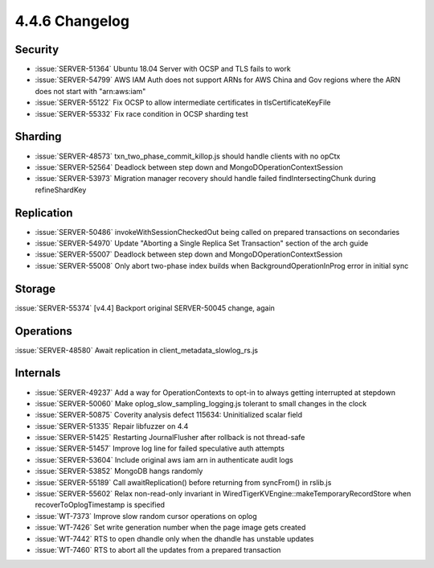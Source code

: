 .. _4.4.6-changelog:

4.4.6 Changelog
---------------

Security
~~~~~~~~

- :issue:`SERVER-51364` Ubuntu 18.04 Server with OCSP and TLS fails to work
- :issue:`SERVER-54799` AWS IAM Auth does not support ARNs for AWS China and Gov regions where the ARN does not start with "arn:aws:iam"
- :issue:`SERVER-55122` Fix OCSP to allow intermediate certificates in tlsCertificateKeyFile
- :issue:`SERVER-55332` Fix race condition in OCSP sharding test

Sharding
~~~~~~~~

- :issue:`SERVER-48573` txn_two_phase_commit_killop.js should handle clients with no opCtx
- :issue:`SERVER-52564` Deadlock between step down and MongoDOperationContextSession
- :issue:`SERVER-53973` Migration manager recovery should handle failed findIntersectingChunk during refineShardKey

Replication
~~~~~~~~~~~

- :issue:`SERVER-50486` invokeWithSessionCheckedOut being called on prepared transactions on secondaries
- :issue:`SERVER-54970` Update "Aborting a Single Replica Set Transaction" section of the arch guide
- :issue:`SERVER-55007` Deadlock between step down and MongoDOperationContextSession
- :issue:`SERVER-55008` Only abort two-phase index builds when BackgroundOperationInProg error in initial sync

Storage
~~~~~~~

:issue:`SERVER-55374` [v4.4] Backport original SERVER-50045 change, again

Operations
~~~~~~~~~~

:issue:`SERVER-48580` Await replication in client_metadata_slowlog_rs.js

Internals
~~~~~~~~~

- :issue:`SERVER-49237` Add a way for OperationContexts to opt-in to always getting interrupted at stepdown
- :issue:`SERVER-50060` Make oplog_slow_sampling_logging.js tolerant to small changes in the clock
- :issue:`SERVER-50875` Coverity analysis defect 115634: Uninitialized scalar field
- :issue:`SERVER-51335` Repair libfuzzer on 4.4
- :issue:`SERVER-51425` Restarting JournalFlusher after rollback is not thread-safe
- :issue:`SERVER-51457` Improve log line for failed speculative auth attempts
- :issue:`SERVER-53604` Include original aws iam arn in authenticate audit logs
- :issue:`SERVER-53852` MongoDB hangs randomly
- :issue:`SERVER-55189` Call awaitReplication() before returning from syncFrom() in rslib.js
- :issue:`SERVER-55602` Relax non-read-only invariant in WiredTigerKVEngine::makeTemporaryRecordStore when recoverToOplogTimestamp is specified
- :issue:`WT-7373` Improve slow random cursor operations on oplog
- :issue:`WT-7426` Set write generation number when the page image gets created
- :issue:`WT-7442` RTS to open dhandle only when the dhandle has unstable updates
- :issue:`WT-7460` RTS to abort all the updates from a prepared transaction

